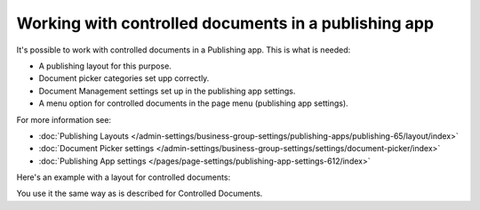 Working with controlled documents in a publishing app
========================================================

It's possible to work with controlled documents in a Publishing app. This is what is needed:

+ A publishing layout for this purpose.
+ Document picker categories set upp correctly.
+ Document Management settings set up in the publishing app settings.
+ A menu option for controlled documents in the page menu (publishing app settings).

For more information see:

+ :doc:`Publishing Layouts </admin-settings/business-group-settings/publishing-apps/publishing-65/layout/index>`
+ :doc:`Document Picker settings </admin-settings/business-group-settings/settings/document-picker/index>`
+ :doc:`Publishing App settings </pages/page-settings/publishing-app-settings-612/index>`

Here's an example with a layout for controlled documents:

.. image:: controlled-documents-app.png

You use it the same way as is described for Controlled Documents.

